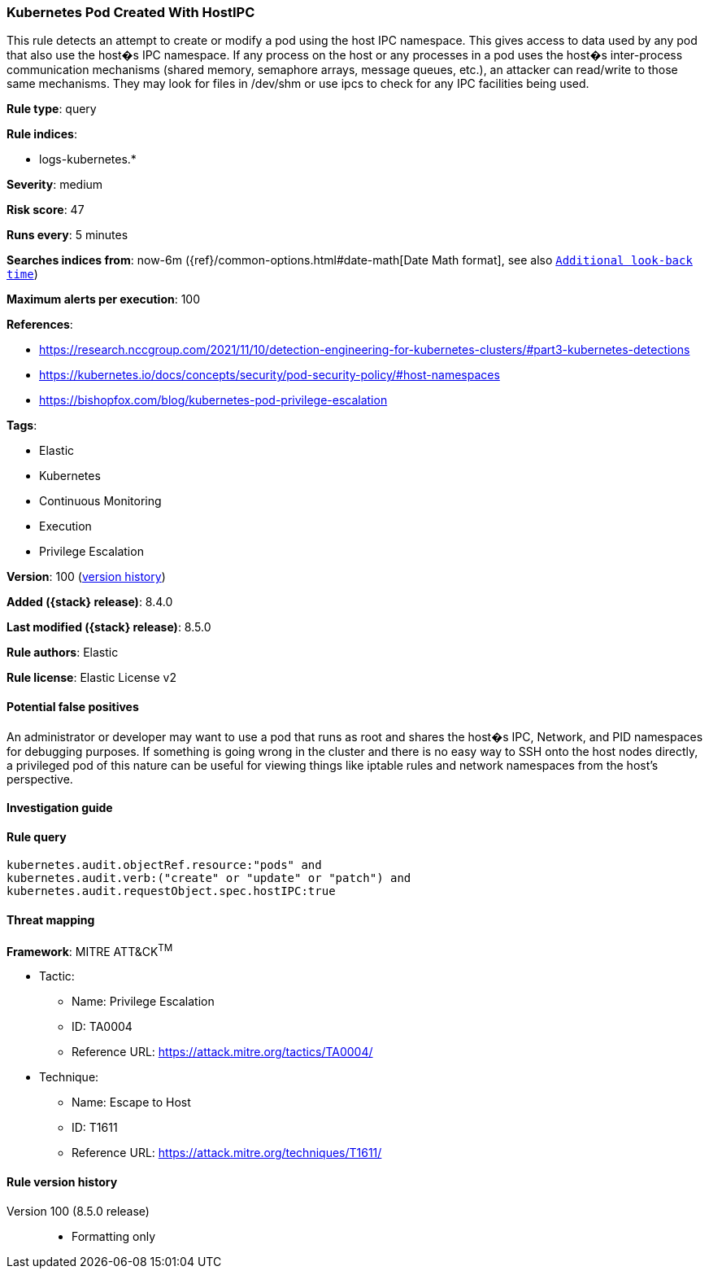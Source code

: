 [[kubernetes-pod-created-with-hostipc]]
=== Kubernetes Pod Created With HostIPC

This rule detects an attempt to create or modify a pod using the host IPC namespace. This gives access to data used by any pod that also use the host�s IPC namespace. If any process on the host or any processes in a pod uses the host�s inter-process communication mechanisms (shared memory, semaphore arrays, message queues, etc.), an attacker can read/write to those same mechanisms. They may look for files in /dev/shm or use ipcs to check for any IPC facilities being used.

*Rule type*: query

*Rule indices*:

* logs-kubernetes.*

*Severity*: medium

*Risk score*: 47

*Runs every*: 5 minutes

*Searches indices from*: now-6m ({ref}/common-options.html#date-math[Date Math format], see also <<rule-schedule, `Additional look-back time`>>)

*Maximum alerts per execution*: 100

*References*:

* https://research.nccgroup.com/2021/11/10/detection-engineering-for-kubernetes-clusters/#part3-kubernetes-detections
* https://kubernetes.io/docs/concepts/security/pod-security-policy/#host-namespaces
* https://bishopfox.com/blog/kubernetes-pod-privilege-escalation

*Tags*:

* Elastic
* Kubernetes
* Continuous Monitoring
* Execution
* Privilege Escalation

*Version*: 100 (<<kubernetes-pod-created-with-hostipc-history, version history>>)

*Added ({stack} release)*: 8.4.0

*Last modified ({stack} release)*: 8.5.0

*Rule authors*: Elastic

*Rule license*: Elastic License v2

==== Potential false positives

An administrator or developer may want to use a pod that runs as root and shares the host�s IPC, Network, and PID namespaces for debugging purposes. If something is going wrong in the cluster and there is no easy way to SSH onto the host nodes directly, a privileged pod of this nature can be useful for viewing things like iptable rules and network namespaces from the host's perspective.

==== Investigation guide


[source,markdown]
----------------------------------

----------------------------------


==== Rule query


[source,js]
----------------------------------
kubernetes.audit.objectRef.resource:"pods" and
kubernetes.audit.verb:("create" or "update" or "patch") and
kubernetes.audit.requestObject.spec.hostIPC:true
----------------------------------

==== Threat mapping

*Framework*: MITRE ATT&CK^TM^

* Tactic:
** Name: Privilege Escalation
** ID: TA0004
** Reference URL: https://attack.mitre.org/tactics/TA0004/
* Technique:
** Name: Escape to Host
** ID: T1611
** Reference URL: https://attack.mitre.org/techniques/T1611/

[[kubernetes-pod-created-with-hostipc-history]]
==== Rule version history

Version 100 (8.5.0 release)::
* Formatting only

